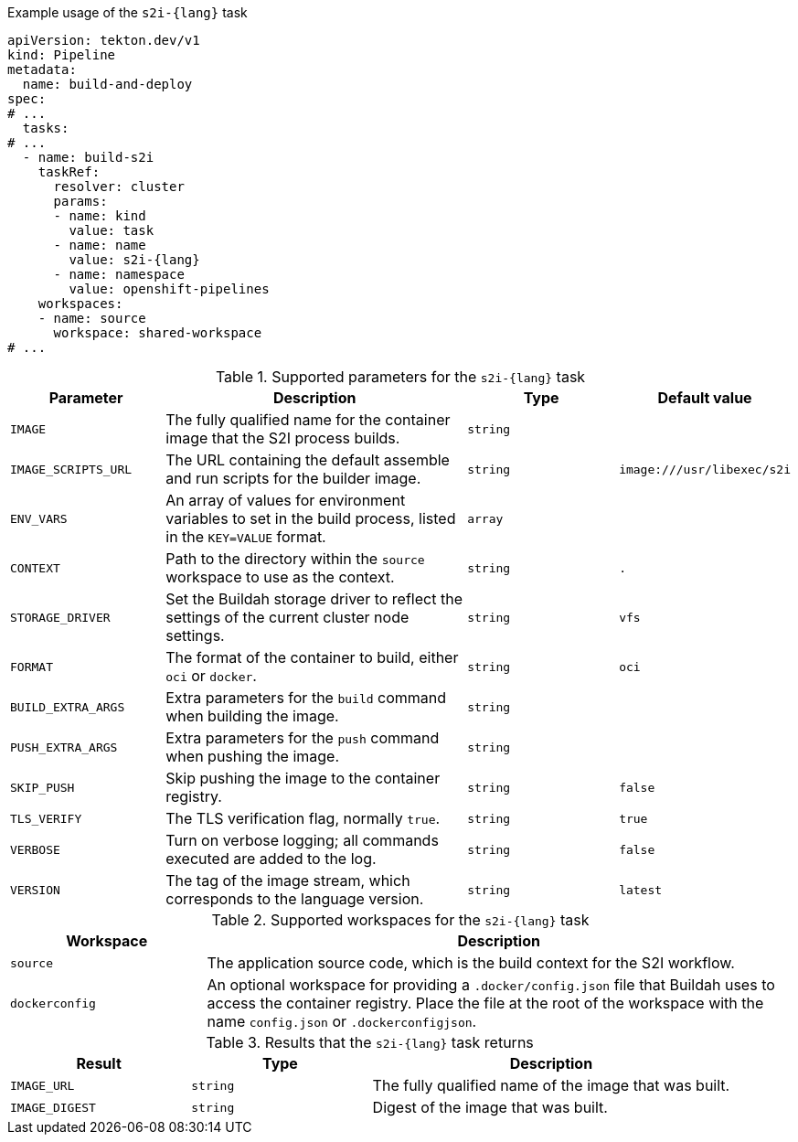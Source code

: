 .Example usage of the `s2i-{lang}` task
[source,yaml,subs="attributes+"]
----
apiVersion: tekton.dev/v1
kind: Pipeline
metadata:
  name: build-and-deploy
spec:
# ...
  tasks:
# ...
  - name: build-s2i
    taskRef:
      resolver: cluster
      params:
      - name: kind
        value: task
      - name: name
        value: s2i-{lang}
      - name: namespace
        value: openshift-pipelines
    workspaces:
    - name: source
      workspace: shared-workspace
# ...
----

.Supported parameters for the `s2i-{lang}` task
[cols="1,2,1,1",options="header"]
|===
| Parameter | Description | Type | Default value
|`IMAGE` |The fully qualified name for the container image that the S2I process builds. |`string` |
|`IMAGE_SCRIPTS_URL` |The URL containing the default assemble and run scripts for the builder image. |`string` |`image:///usr/libexec/s2i`
|`ENV_VARS` |An array of values for environment variables to set in the build process, listed in the `KEY=VALUE` format. |`array` |
|`CONTEXT` |Path to the directory within the `source` workspace to use as the context. |`string` |`.`
|`STORAGE_DRIVER` |Set the Buildah storage driver to reflect the settings of the current cluster node settings. |`string` |`vfs`
|`FORMAT` |The format of the container to build, either `oci` or `docker`. |`string` |`oci`
|`BUILD_EXTRA_ARGS` |Extra parameters for the `build` command when building the image. |`string` |
|`PUSH_EXTRA_ARGS` |Extra parameters for the `push` command when pushing the image. |`string` |
|`SKIP_PUSH` |Skip pushing the image to the container registry. |`string` |`false`
|`TLS_VERIFY` |The TLS verification flag, normally `true`. |`string` |`true`
|`VERBOSE` |Turn on verbose logging; all commands executed are added to the log. |`string` |`false`
|`VERSION` |The tag of the image stream, which corresponds to the language version. |`string` |`latest`
|===

.Supported workspaces for the `s2i-{lang}` task
[cols="1,3",options="header"]
|===
| Workspace | Description
|`source` |The application source code, which is the build context for the S2I workflow.
|`dockerconfig` |An optional workspace for providing a `.docker/config.json` file that Buildah uses to access the container registry. Place the file at the root of the workspace with the name `config.json` or `.dockerconfigjson`.
|===

.Results that the `s2i-{lang}` task returns
[cols="1,1,2",options="header"]
|===
| Result | Type | Description
|`IMAGE_URL` |`string` |The fully qualified name of the image that was built.
|`IMAGE_DIGEST` |`string` |Digest of the image that was built.
|===

:!lang:
